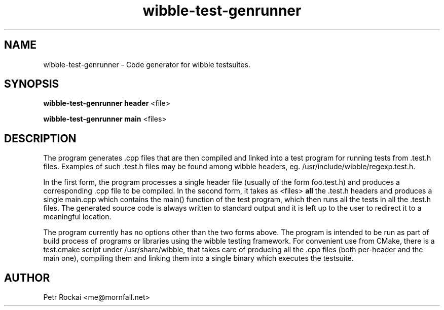 .TH "wibble-test-genrunner" "1" 
.SH "NAME" 
wibble-test-genrunner - Code generator for wibble testsuites.
.SH "SYNOPSIS" 
.PP
\fBwibble-test-genrunner\fP \fBheader\fP <file>
.PP
\fBwibble-test-genrunner\fP \fBmain\fP <files>
.SH "DESCRIPTION"
.PP
The program generates .cpp files that are then compiled and linked
into a test program for running tests from .test.h files. Examples of
such .test.h files may be found among wibble headers,
eg. /usr/include/wibble/regexp.test.h.

In the first form, the program processes a single header file (usually
of the form foo.test.h) and produces a corresponding .cpp file to be
compiled. In the second form, it takes as <files> \fBall\fP
the .test.h headers and produces a single main.cpp which contains the
main() function of the test program, which then runs all the tests in
all the .test.h files. The generated source code is always written to
standard output and it is left up to the user to redirect it to a
meaningful location.

The program currently has no options other than the two forms
above. The program is intended to be run as part of build process of
programs or libraries using the wibble testing framework. For
convenient use from CMake, there is a test.cmake script under
/usr/share/wibble, that takes care of producing all the .cpp files
(both per-header and the main one), compiling them and linking them
into a single binary which executes the testsuite.

.SH "AUTHOR"
.PP
Petr Rockai <me@mornfall.net>

